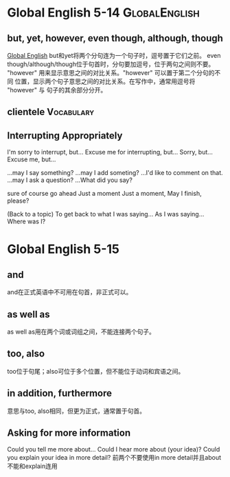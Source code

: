 #+TAGS: { GlobalEnglish(g) Syntax(s) Vocabulary(v) Others(o) }



* Global English 5-14                                         :GlobalEnglish:
** but, yet, however, even though, although, though
[[http://www.globalenglish.com][Global English]]
but和yet将两个分句连为一个句子时，逗号置于它们之前。
even though/although/though位于句首时，分句要加逗号，位于两句之间则不要。
"however" 用来显示意思之间的对比关系。"however" 可以置于第二个分句的不同
位置，显示两个句子意思之间的对比关系。在写作中，通常用逗号将 "however" 与
句子的其余部分分开。
** clientele                                                     :Vocabulary:
** Interrupting Appropriately
I'm sorry to interrupt, but...
Excuse me for interrupting, but...
Sorry, but...
Excuse me, but...

...may I say something?
...may I add someting?
...I'd like to comment on that.
...may I ask a question?
...What did you say?

sure
of course
go ahead
Just a moment
Just a moment, May I finish, please?

(Back to a topic)
To get back to what I was saying...
As I was saying...
Where was I?

* Global English 5-15
** and
and在正式英语中不可用在句首，非正式可以。
** as well as
as well as用在两个词或词组之间，不能连接两个句子。
** too, also
too位于句尾；also可位于多个位置，但不能位于动词和宾语之间。
** in addition, furthermore
意思与too, also相同，但更为正式，通常置于句首。

** Asking for more information
Could you tell me more about...
Could I hear more about (your idea)?
Could you explain your idea in more detail?
前两个不要使用in more detail并且about不能和explain连用
